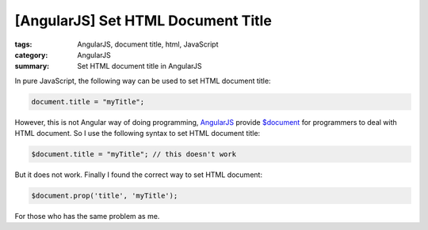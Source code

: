 [AngularJS] Set HTML Document Title
###################################

:tags: AngularJS, document title, html, JavaScript
:category: AngularJS
:summary: Set HTML document title in AngularJS


In pure JavaScript, the following way can be used to set HTML document title:

.. code-block:: javascript

    document.title = "myTitle";


However, this is not Angular way of doing programming, `AngularJS <http://angularjs.org/>`_ provide `$document <https://docs.angularjs.org/api/ng/service/$document>`_ for programmers to deal with HTML document. So I use the following syntax to set HTML document title:

.. code-block:: javascript

    $document.title = "myTitle"; // this doesn't work


But it does not work. Finally I found the correct way to set HTML document:

.. code-block:: javascript

    $document.prop('title', 'myTitle');


For those who has the same problem as me.
